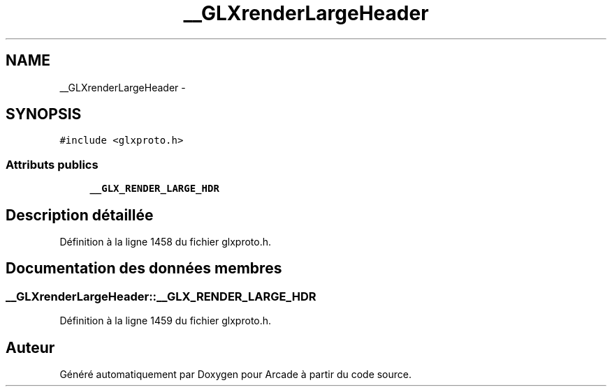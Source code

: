 .TH "__GLXrenderLargeHeader" 3 "Mercredi 30 Mars 2016" "Version 1" "Arcade" \" -*- nroff -*-
.ad l
.nh
.SH NAME
__GLXrenderLargeHeader \- 
.SH SYNOPSIS
.br
.PP
.PP
\fC#include <glxproto\&.h>\fP
.SS "Attributs publics"

.in +1c
.ti -1c
.RI "\fB__GLX_RENDER_LARGE_HDR\fP"
.br
.in -1c
.SH "Description détaillée"
.PP 
Définition à la ligne 1458 du fichier glxproto\&.h\&.
.SH "Documentation des données membres"
.PP 
.SS "__GLXrenderLargeHeader::__GLX_RENDER_LARGE_HDR"

.PP
Définition à la ligne 1459 du fichier glxproto\&.h\&.

.SH "Auteur"
.PP 
Généré automatiquement par Doxygen pour Arcade à partir du code source\&.
